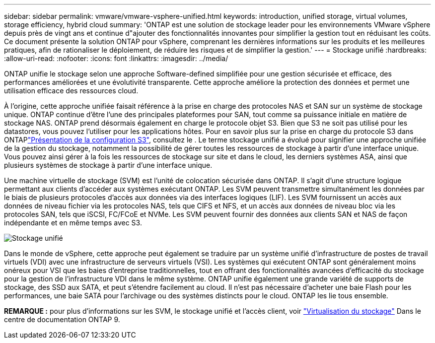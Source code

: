 ---
sidebar: sidebar 
permalink: vmware/vmware-vsphere-unified.html 
keywords: introduction, unified storage, virtual volumes, storage efficiency, hybrid cloud 
summary: 'ONTAP est une solution de stockage leader pour les environnements VMware vSphere depuis près de vingt ans et continue d"ajouter des fonctionnalités innovantes pour simplifier la gestion tout en réduisant les coûts. Ce document présente la solution ONTAP pour vSphere, comprenant les dernières informations sur les produits et les meilleures pratiques, afin de rationaliser le déploiement, de réduire les risques et de simplifier la gestion.' 
---
= Stockage unifié
:hardbreaks:
:allow-uri-read: 
:nofooter: 
:icons: font
:linkattrs: 
:imagesdir: ../media/


[role="lead"]
ONTAP unifie le stockage selon une approche Software-defined simplifiée pour une gestion sécurisée et efficace, des performances améliorées et une évolutivité transparente. Cette approche améliore la protection des données et permet une utilisation efficace des ressources cloud.

À l'origine, cette approche unifiée faisait référence à la prise en charge des protocoles NAS et SAN sur un système de stockage unique. ONTAP continue d'être l'une des principales plateformes pour SAN, tout comme sa puissance initiale en matière de stockage NAS. ONTAP prend désormais également en charge le protocole objet S3. Bien que S3 ne soit pas utilisé pour les datastores, vous pouvez l'utiliser pour les applications hôtes. Pour en savoir plus sur la prise en charge du protocole S3 dans ONTAPlink:https://docs.netapp.com/us-en/ontap/s3-config/index.html["Présentation de la configuration S3"], consultez le . Le terme stockage unifié a évolué pour signifier une approche unifiée de la gestion du stockage, notamment la possibilité de gérer toutes les ressources de stockage à partir d'une interface unique. Vous pouvez ainsi gérer à la fois les ressources de stockage sur site et dans le cloud, les derniers systèmes ASA, ainsi que plusieurs systèmes de stockage à partir d'une interface unique.

Une machine virtuelle de stockage (SVM) est l'unité de colocation sécurisée dans ONTAP. Il s'agit d'une structure logique permettant aux clients d'accéder aux systèmes exécutant ONTAP. Les SVM peuvent transmettre simultanément les données par le biais de plusieurs protocoles d'accès aux données via des interfaces logiques (LIF). Les SVM fournissent un accès aux données de niveau fichier via les protocoles NAS, tels que CIFS et NFS, et un accès aux données de niveau bloc via les protocoles SAN, tels que iSCSI, FC/FCoE et NVMe. Les SVM peuvent fournir des données aux clients SAN et NAS de façon indépendante et en même temps avec S3.

image:vsphere_admin_unified_storage.png["Stockage unifié"]

Dans le monde de vSphere, cette approche peut également se traduire par un système unifié d'infrastructure de postes de travail virtuels (VDI) avec une infrastructure de serveurs virtuels (VSI). Les systèmes qui exécutent ONTAP sont généralement moins onéreux pour VSI que les baies d'entreprise traditionnelles, tout en offrant des fonctionnalités avancées d'efficacité du stockage pour la gestion de l'infrastructure VDI dans le même système. ONTAP unifie également une grande variété de supports de stockage, des SSD aux SATA, et peut s'étendre facilement au cloud. Il n'est pas nécessaire d'acheter une baie Flash pour les performances, une baie SATA pour l'archivage ou des systèmes distincts pour le cloud. ONTAP les lie tous ensemble.

*REMARQUE :* pour plus d'informations sur les SVM, le stockage unifié et l'accès client, voir link:https://docs.netapp.com/us-en/ontap/concepts/storage-virtualization-concept.html["Virtualisation du stockage"] Dans le centre de documentation ONTAP 9.
